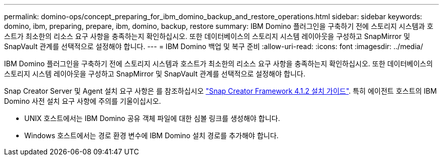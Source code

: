 ---
permalink: domino-ops/concept_preparing_for_ibm_domino_backup_and_restore_operations.html 
sidebar: sidebar 
keywords: domino, ibm, preparing, prepare, ibm, domino, backup, restore 
summary: IBM Domino 플러그인을 구축하기 전에 스토리지 시스템과 호스트가 최소한의 리소스 요구 사항을 충족하는지 확인하십시오. 또한 데이터베이스의 스토리지 시스템 레이아웃을 구성하고 SnapMirror 및 SnapVault 관계를 선택적으로 설정해야 합니다. 
---
= IBM Domino 백업 및 복구 준비
:allow-uri-read: 
:icons: font
:imagesdir: ../media/


[role="lead"]
IBM Domino 플러그인을 구축하기 전에 스토리지 시스템과 호스트가 최소한의 리소스 요구 사항을 충족하는지 확인하십시오. 또한 데이터베이스의 스토리지 시스템 레이아웃을 구성하고 SnapMirror 및 SnapVault 관계를 선택적으로 설정해야 합니다.

Snap Creator Server 및 Agent 설치 요구 사항은 를 참조하십시오 https://library.netapp.com/ecm/ecm_download_file/ECMP12395424["Snap Creator Framework 4.1.2 설치 가이드"]. 특히 에이전트 호스트의 IBM Domino 사전 설치 요구 사항에 주의를 기울이십시오.

* UNIX 호스트에서는 IBM Domino 공유 객체 파일에 대한 심볼 링크를 생성해야 합니다.
* Windows 호스트에서는 경로 환경 변수에 IBM Domino 설치 경로를 추가해야 합니다.

